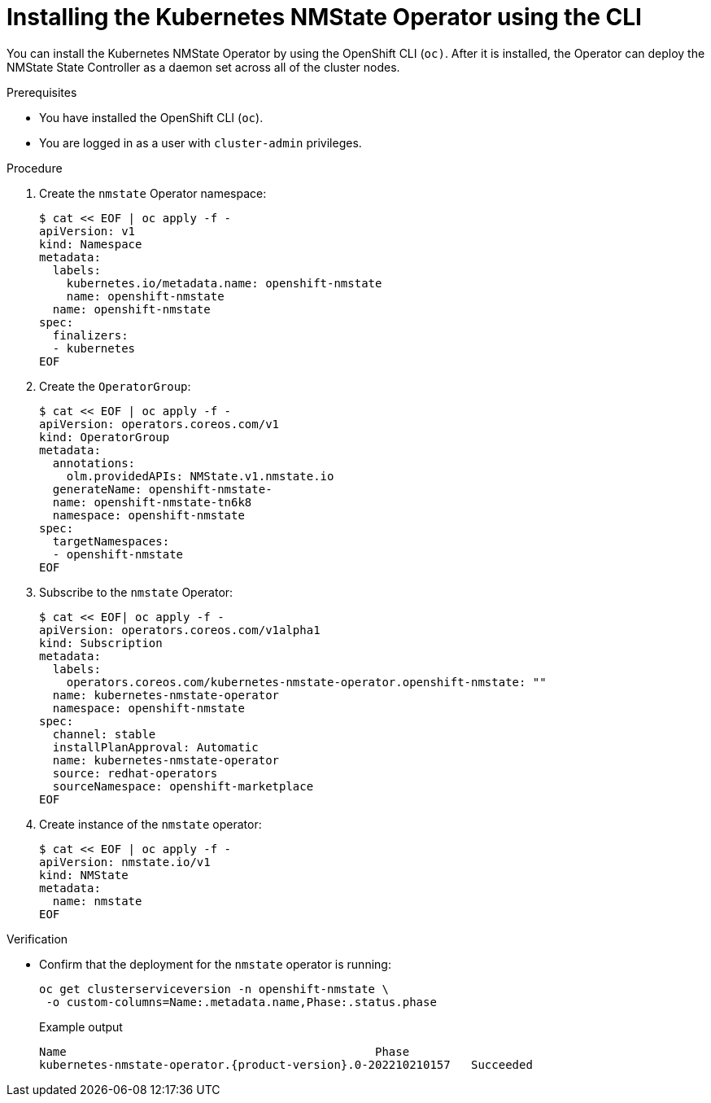 // This is included in the following assemblies:
//
// networking/k8s_nmstate/k8s-nmstate-about-the-kubernetes-nmstate-operator.adoc

:_content-type: PROCEDURE
[id="installing-the-kubernetes-nmstate-operator-CLI_{context}"]
= Installing the Kubernetes NMState Operator using the CLI

You can install the Kubernetes NMState Operator by using the OpenShift CLI (`oc)`. After it is installed, the Operator can deploy the NMState State Controller as a daemon set across all of the cluster nodes.

.Prerequisites

* You have installed the OpenShift CLI (`oc`).

* You are logged in as a user with `cluster-admin` privileges.

.Procedure

. Create the `nmstate` Operator namespace:
+
[source,terminal]
----
$ cat << EOF | oc apply -f -
apiVersion: v1
kind: Namespace
metadata:
  labels:
    kubernetes.io/metadata.name: openshift-nmstate
    name: openshift-nmstate
  name: openshift-nmstate
spec:
  finalizers:
  - kubernetes
EOF
----

. Create the `OperatorGroup`:
+
[source,terminal]
----
$ cat << EOF | oc apply -f -
apiVersion: operators.coreos.com/v1
kind: OperatorGroup
metadata:
  annotations:
    olm.providedAPIs: NMState.v1.nmstate.io
  generateName: openshift-nmstate-
  name: openshift-nmstate-tn6k8
  namespace: openshift-nmstate
spec:
  targetNamespaces:
  - openshift-nmstate
EOF
----
. Subscribe to the `nmstate` Operator:
+
[source,terminal]
----
$ cat << EOF| oc apply -f -
apiVersion: operators.coreos.com/v1alpha1
kind: Subscription
metadata:
  labels:
    operators.coreos.com/kubernetes-nmstate-operator.openshift-nmstate: ""
  name: kubernetes-nmstate-operator
  namespace: openshift-nmstate
spec:
  channel: stable
  installPlanApproval: Automatic
  name: kubernetes-nmstate-operator
  source: redhat-operators
  sourceNamespace: openshift-marketplace
EOF
----

. Create instance of the `nmstate` operator:
+
[source,terminal]
----
$ cat << EOF | oc apply -f -
apiVersion: nmstate.io/v1
kind: NMState
metadata:
  name: nmstate
EOF
----

.Verification

* Confirm that the deployment for the `nmstate` operator is running:
+
[source,terminal]
----
oc get clusterserviceversion -n openshift-nmstate \
 -o custom-columns=Name:.metadata.name,Phase:.status.phase
----
+
.Example output
[source, terminal,subs="attributes+"]
----
Name                                             Phase
kubernetes-nmstate-operator.{product-version}.0-202210210157   Succeeded
----
